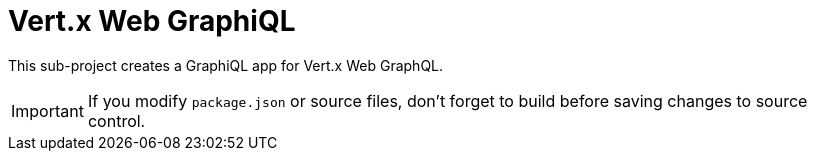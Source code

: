 = Vert.x Web GraphiQL

This sub-project creates a GraphiQL app for Vert.x Web GraphQL.

IMPORTANT: If you modify `package.json` or source files, don't forget to build before saving changes to source control.
